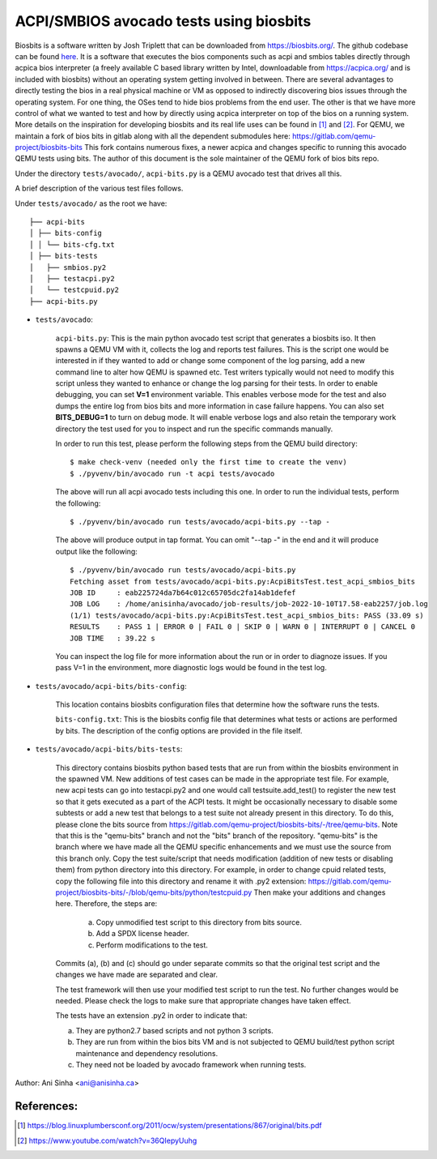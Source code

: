 =============================================================================
ACPI/SMBIOS avocado tests using biosbits
=============================================================================

Biosbits is a software written by Josh Triplett that can be downloaded
from https://biosbits.org/. The github codebase can be found
`here <https://github.com/biosbits/bits/tree/master>`__. It is a software that executes
the bios components such as acpi and smbios tables directly through acpica
bios interpreter (a freely available C based library written by Intel,
downloadable from https://acpica.org/ and is included with biosbits) without an
operating system getting involved in between.
There are several advantages to directly testing the bios in a real physical
machine or VM as opposed to indirectly discovering bios issues through the
operating system. For one thing, the OSes tend to hide bios problems from the
end user. The other is that we have more control of what we wanted to test
and how by directly using acpica interpreter on top of the bios on a running
system. More details on the inspiration for developing biosbits and its real
life uses can be found in [#a]_ and [#b]_.
For QEMU, we maintain a fork of bios bits in gitlab along with all the
dependent submodules here: https://gitlab.com/qemu-project/biosbits-bits
This fork contains numerous fixes, a newer acpica and changes specific to
running this avocado QEMU tests using bits. The author of this document
is the sole maintainer of the QEMU fork of bios bits repo.

Under the directory ``tests/avocado/``, ``acpi-bits.py`` is a QEMU avocado
test that drives all this.

A brief description of the various test files follows.

Under ``tests/avocado/`` as the root we have:

::

   ├── acpi-bits
   │ ├── bits-config
   │ │ └── bits-cfg.txt
   │ ├── bits-tests
   │   ├── smbios.py2
   │   ├── testacpi.py2
   │   └── testcpuid.py2
   ├── acpi-bits.py

* ``tests/avocado``:

   ``acpi-bits.py``:
   This is the main python avocado test script that generates a
   biosbits iso. It then spawns a QEMU VM with it, collects the log and reports
   test failures. This is the script one would be interested in if they wanted
   to add or change some component of the log parsing, add a new command line
   to alter how QEMU is spawned etc. Test writers typically would not need to
   modify this script unless they wanted to enhance or change the log parsing
   for their tests. In order to enable debugging, you can set **V=1**
   environment variable. This enables verbose mode for the test and also dumps
   the entire log from bios bits and more information in case failure happens.
   You can also set **BITS_DEBUG=1** to turn on debug mode. It will enable
   verbose logs and also retain the temporary work directory the test used for
   you to inspect and run the specific commands manually.

   In order to run this test, please perform the following steps from the QEMU
   build directory:
   ::

     $ make check-venv (needed only the first time to create the venv)
     $ ./pyvenv/bin/avocado run -t acpi tests/avocado

   The above will run all acpi avocado tests including this one.
   In order to run the individual tests, perform the following:
   ::

     $ ./pyvenv/bin/avocado run tests/avocado/acpi-bits.py --tap -

   The above will produce output in tap format. You can omit "--tap -" in the
   end and it will produce output like the following:
   ::

      $ ./pyvenv/bin/avocado run tests/avocado/acpi-bits.py
      Fetching asset from tests/avocado/acpi-bits.py:AcpiBitsTest.test_acpi_smbios_bits
      JOB ID     : eab225724da7b64c012c65705dc2fa14ab1defef
      JOB LOG    : /home/anisinha/avocado/job-results/job-2022-10-10T17.58-eab2257/job.log
      (1/1) tests/avocado/acpi-bits.py:AcpiBitsTest.test_acpi_smbios_bits: PASS (33.09 s)
      RESULTS    : PASS 1 | ERROR 0 | FAIL 0 | SKIP 0 | WARN 0 | INTERRUPT 0 | CANCEL 0
      JOB TIME   : 39.22 s

   You can inspect the log file for more information about the run or in order
   to diagnoze issues. If you pass V=1 in the environment, more diagnostic logs
   would be found in the test log.

* ``tests/avocado/acpi-bits/bits-config``:

   This location contains biosbits configuration files that determine how the
   software runs the tests.

   ``bits-config.txt``:
   This is the biosbits config file that determines what tests
   or actions are performed by bits. The description of the config options are
   provided in the file itself.

* ``tests/avocado/acpi-bits/bits-tests``:

   This directory contains biosbits python based tests that are run from within
   the biosbits environment in the spawned VM. New additions of test cases can
   be made in the appropriate test file. For example, new acpi tests can go
   into testacpi.py2 and one would call testsuite.add_test() to register the new
   test so that it gets executed as a part of the ACPI tests.
   It might be occasionally necessary to disable some subtests or add a new
   test that belongs to a test suite not already present in this directory. To
   do this, please clone the bits source from
   https://gitlab.com/qemu-project/biosbits-bits/-/tree/qemu-bits.
   Note that this is the "qemu-bits" branch and not the "bits" branch of the
   repository. "qemu-bits" is the branch where we have made all the QEMU
   specific enhancements and we must use the source from this branch only.
   Copy the test suite/script that needs modification (addition of new tests
   or disabling them) from python directory into this directory. For
   example, in order to change cpuid related tests, copy the following
   file into this directory and rename it with .py2 extension:
   https://gitlab.com/qemu-project/biosbits-bits/-/blob/qemu-bits/python/testcpuid.py
   Then make your additions and changes here. Therefore, the steps are:

       (a) Copy unmodified test script to this directory from bits source.
       (b) Add a SPDX license header.
       (c) Perform modifications to the test.

   Commits (a), (b) and (c) should go under separate commits so that the original
   test script and the changes we have made are separated and clear.

   The test framework will then use your modified test script to run the test.
   No further changes would be needed. Please check the logs to make sure that
   appropriate changes have taken effect.

   The tests have an extension .py2 in order to indicate that:

   (a) They are python2.7 based scripts and not python 3 scripts.
   (b) They are run from within the bios bits VM and is not subjected to QEMU
       build/test python script maintenance and dependency resolutions.
   (c) They need not be loaded by avocado framework when running tests.


Author: Ani Sinha <ani@anisinha.ca>

References:
-----------
.. [#a] https://blog.linuxplumbersconf.org/2011/ocw/system/presentations/867/original/bits.pdf
.. [#b] https://www.youtube.com/watch?v=36QIepyUuhg

